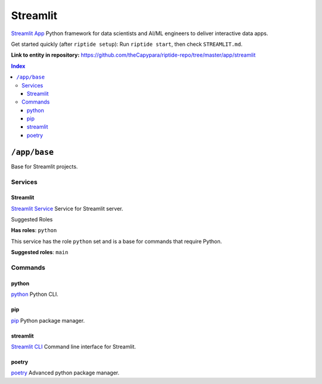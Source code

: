.. AUTO-GENERATED, SEE README_CONTRIBUTORS. DO NOT EDIT.

Streamlit
=========

`Streamlit App`_ Python framework for data scientists and AI/ML engineers to deliver interactive data apps.

Get started quickly (after ``riptide setup``):
Run ``riptide start``, then check ``STREAMLIT.md``.

.. _`Streamlit App`: https://streamlit.io

**Link to entity in repository:** `<https://github.com/theCapypara/riptide-repo/tree/master/app/streamlit>`_

..  contents:: Index
    :depth: 3

``/app/base``
-------------

Base for Streamlit projects.

Services
~~~~~~~~

Streamlit
+++++++++

`Streamlit Service`_ Service for Streamlit server.

.. _`Streamlit Service`: /service/streamlit

Suggested Roles

**Has roles**: ``python``

This service has the role ``python`` set and is a base for commands that require Python.

**Suggested roles**: ``main``


Commands
~~~~~~~~

python
++++++

`python`_ Python CLI.

.. _`python`: /command/python


pip
+++

`pip`_ Python package manager.

.. _`pip`: /command/pip


streamlit
+++++++++

`Streamlit CLI`_ Command line interface for Streamlit.

.. _`Streamlit CLI`: https://docs.streamlit.io/develop/api-reference/cli


poetry
++++++

`poetry`_ Advanced python package manager.

.. _`poetry`: /command/poetry
